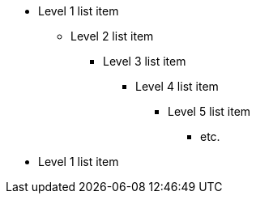 * Level 1 list item
** Level 2 list item
*** Level 3 list item
**** Level 4 list item
***** Level 5 list item
****** etc.
* Level 1 list item